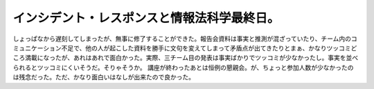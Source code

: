 ﻿インシデント・レスポンスと情報法科学最終日。
############################################


しょっぱなから遅刻してしまったが、無事に修了することができた。報告会資料は事実と推測が混ざっていたり、チーム内のコミュニケーション不足で、他の人が起こした資料を勝手に文句を変えてしまって矛盾点が出てきたりとまぁ、かなりツッコミどころ満載になったが、あれはあれで面白かった。実際、三チーム目の発表は事実ばかりでツッコミが少なかったし。事実を並べられるとツッコミにくいそうだ。そりゃそうか。
講座が終わったあとは恒例の懇親会。が、ちょっと参加人数が少なかったのは残念だった。ただ、かなり面白いはなしが出来たので良かった。



.. author:: mkouhei
.. categories:: security, 
.. tags::


